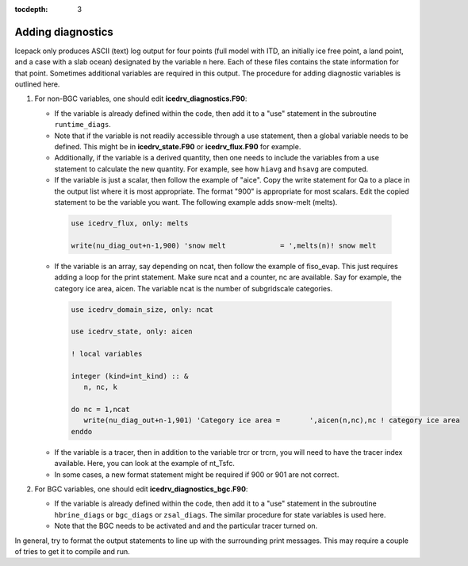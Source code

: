 :tocdepth: 3 

.. _adddiag:

Adding diagnostics
==================

Icepack only produces ASCII (text) log output for four points (full model with ITD, an initially ice free point, a land point, and a case with a slab ocean) designated by the variable ``n`` here. Each of these files contains the state information for that point. Sometimes additional variables are required in this output. The procedure for adding diagnostic variables is outlined here.

#. For non-BGC variables, one should edit **icedrv\_diagnostics.F90**:

   -  If the variable is already defined within the code, then add it to a "use" statement in the subroutine
      ``runtime_diags``.

   -  Note that if the variable is not readily accessible through a use statement, then a global variable needs to
      be defined. This might be in **icedrv\_state.F90** or **icedrv\_flux.F90** for example.

   -  Additionally, if the variable is a derived quantity, then one needs to include the variables from a use statement
      to calculate the new quantity. For example, see how ``hiavg`` and ``hsavg`` are computed.

   -  If the variable is just a scalar, then follow the example of "aice". Copy the write statement for Qa to
      a place in the output list where it is most appropriate. The format "900" is appropriate for most scalars.
      Edit the copied statement to be the variable you want. The following example adds snow-melt (melts).

    .. code-block:: fortran

       use icedrv_flux, only: melts

       write(nu_diag_out+n-1,900) 'snow melt             = ',melts(n)! snow melt

   -  If the variable is an array, say depending on ncat, then follow the example of fiso_evap. This just requires
      adding a loop for the print statement. Make sure ncat and a counter, nc are available. Say for example, 
      the category ice area, aicen. The variable ncat is the number of subgridscale categories.

    .. code-block:: fortran

       use icedrv_domain_size, only: ncat

       use icedrv_state, only: aicen

       ! local variables

       integer (kind=int_kind) :: &
          n, nc, k

       do nc = 1,ncat
          write(nu_diag_out+n-1,901) 'Category ice area =       ',aicen(n,nc),nc ! category ice area
       enddo

   -  If the variable is a tracer, then in addition to the variable trcr or trcrn, you will need to have the tracer
      index available. Here, you can look at the example of nt_Tsfc. 

   -  In some cases, a new format statement might be required if 900 or 901 are not correct.

#. For BGC variables, one should edit **icedrv\_diagnostics\_bgc.F90**:

   -  If the variable is already defined within the code, then add it to a "use" statement in the subroutine
      ``hbrine_diags`` or ``bgc_diags`` or ``zsal_diags``. The similar procedure for state variables is used here.

   -  Note that the BGC needs to be activated and and the particular tracer turned on. 

In general, try to format the output statements to line up with the surrounding print messages. This may require a couple of tries to get it to compile and run.


